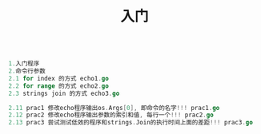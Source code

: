 #+TITLE: 入门

#+BEGIN_SRC go

1.入门程序
2.命令行参数
2.1 for index 的方式 echo1.go
2.2 for range 的方式 echo2.go
2.3 strings join 的方式 echo3.go

2.11 prac1 修改echo程序输出os.Args[0], 即命令的名字!!! prac1.go
2.12 prac2 修改echo程序输出参数的索引和值, 每行一个!!! prac2.go
2.13 prac3 尝试测试低效的程序和strings.Join的执行时间上面的差距!!! prac3.go
#+END_SRC
